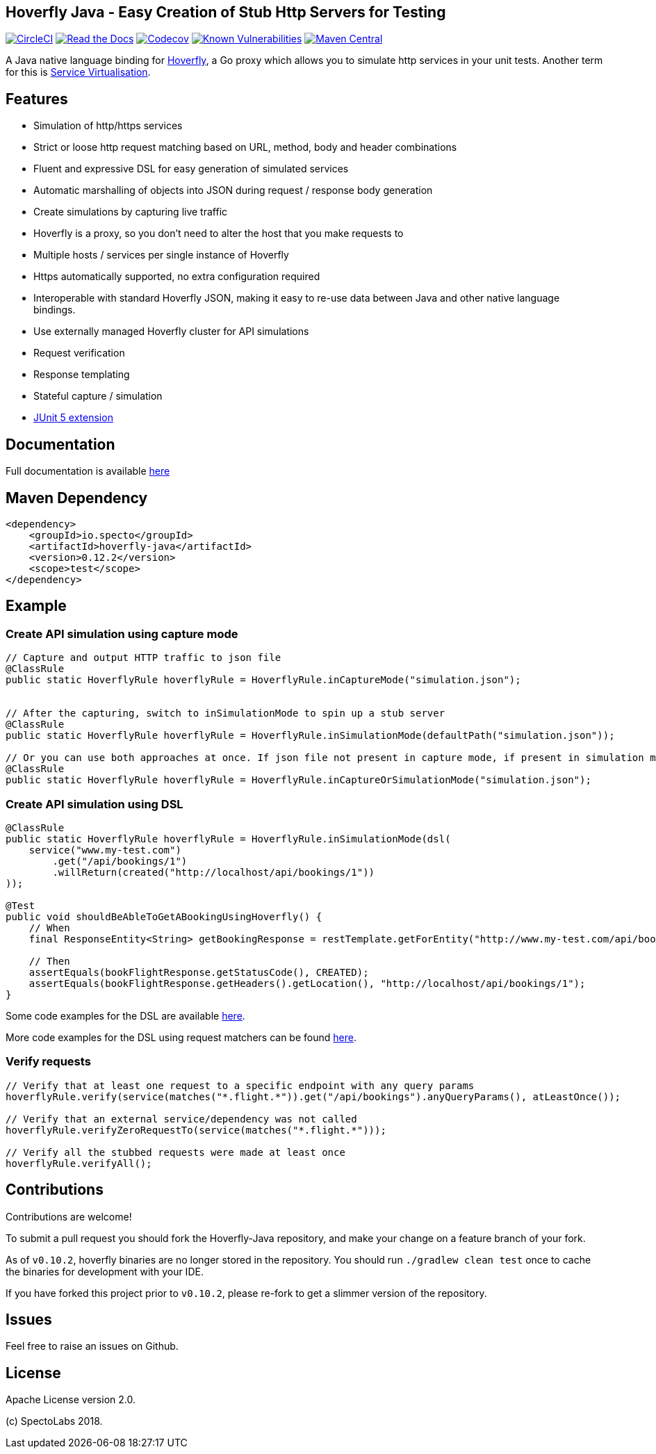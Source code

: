 == Hoverfly Java - Easy Creation of Stub Http Servers for Testing

image:https://circleci.com/gh/SpectoLabs/hoverfly-java.svg?style=shield["CircleCI", link="https://circleci.com/gh/SpectoLabs/hoverfly-java"]
image:https://readthedocs.org/projects/hoverfly-java/badge/?version=latest["Read the Docs", link="https://hoverfly-java.readthedocs.io/en/latest/"]
image:https://codecov.io/gh/spectolabs/hoverfly-java/branch/master/graph/badge.svg["Codecov", link="https://codecov.io/gh/spectolabs/hoverfly-java"]
image:https://snyk.io/test/github/SpectoLabs/hoverfly-java/badge.svg?targetFile=build.gradle["Known Vulnerabilities", link="https://snyk.io/test/github/SpectoLabs/hoverfly-java?targetFile=build.gradle"]
image:https://img.shields.io/maven-central/v/io.specto/hoverfly-java.svg["Maven Central", link="https://mvnrepository.com/artifact/io.specto/hoverfly-java"]

A Java native language binding for http://hoverfly.io/[Hoverfly^], a Go proxy which allows you to simulate http services in your unit tests. Another term
for this is https://en.wikipedia.org/wiki/Service_virtualization[Service Virtualisation^].

== Features

- Simulation of http/https services
- Strict or loose http request matching based on URL, method, body and header combinations
- Fluent and expressive DSL for easy generation of simulated services
- Automatic marshalling of objects into JSON during request / response body generation
- Create simulations by capturing live traffic
- Hoverfly is a proxy, so you don't need to alter the host that you make requests to
- Multiple hosts / services per single instance of Hoverfly
- Https automatically supported, no extra configuration required
- Interoperable with standard Hoverfly JSON, making it easy to re-use data between Java and other native language bindings.
- Use externally managed Hoverfly cluster for API simulations
- Request verification
- Response templating
- Stateful capture / simulation
- http://hoverfly-java.readthedocs.io/en/latest/pages/junit5/junit5.html[JUnit 5 extension^]

== Documentation

Full documentation is available http://hoverfly-java.readthedocs.io/[here^]

== Maven Dependency

```xml
<dependency>
    <groupId>io.specto</groupId>
    <artifactId>hoverfly-java</artifactId>
    <version>0.12.2</version>
    <scope>test</scope>
</dependency>
```

== Example
=== Create API simulation using capture mode
``` java
// Capture and output HTTP traffic to json file
@ClassRule
public static HoverflyRule hoverflyRule = HoverflyRule.inCaptureMode("simulation.json");


// After the capturing, switch to inSimulationMode to spin up a stub server
@ClassRule
public static HoverflyRule hoverflyRule = HoverflyRule.inSimulationMode(defaultPath("simulation.json"));

// Or you can use both approaches at once. If json file not present in capture mode, if present in simulation mode
@ClassRule
public static HoverflyRule hoverflyRule = HoverflyRule.inCaptureOrSimulationMode("simulation.json");
```
=== Create API simulation using DSL
```java

@ClassRule
public static HoverflyRule hoverflyRule = HoverflyRule.inSimulationMode(dsl(
    service("www.my-test.com")
        .get("/api/bookings/1")
        .willReturn(created("http://localhost/api/bookings/1"))
));

@Test
public void shouldBeAbleToGetABookingUsingHoverfly() {
    // When
    final ResponseEntity<String> getBookingResponse = restTemplate.getForEntity("http://www.my-test.com/api/bookings/1", String.class);

    // Then
    assertEquals(bookFlightResponse.getStatusCode(), CREATED);
    assertEquals(bookFlightResponse.getHeaders().getLocation(), "http://localhost/api/bookings/1");
}
```

Some code examples for the DSL are available https://github.com/SpectoLabs/hoverfly-java/blob/master/src/test/java/io/specto/hoverfly/ruletest/HoverflyDslTest.java[here^].

More code examples for the DSL using request matchers can be found https://github.com/SpectoLabs/hoverfly-java/blob/master/src/test/java/io/specto/hoverfly/ruletest/HoverflyDslMatcherTest.java[here^].


=== Verify requests
```java

// Verify that at least one request to a specific endpoint with any query params
hoverflyRule.verify(service(matches("*.flight.*")).get("/api/bookings").anyQueryParams(), atLeastOnce());

// Verify that an external service/dependency was not called
hoverflyRule.verifyZeroRequestTo(service(matches("*.flight.*")));

// Verify all the stubbed requests were made at least once
hoverflyRule.verifyAll();

```
== Contributions

Contributions are welcome!

To submit a pull request you should fork the Hoverfly-Java repository, and make your change on a feature branch of your fork.

As of `v0.10.2`, hoverfly binaries are no longer stored in the repository. You should run `./gradlew clean test` once to cache the binaries for development with your IDE.

If you have forked this project prior to `v0.10.2`, please re-fork to get a slimmer version of the repository.

== Issues

Feel free to raise an issues on Github.

== License

Apache License version 2.0.

(c) SpectoLabs 2018.


